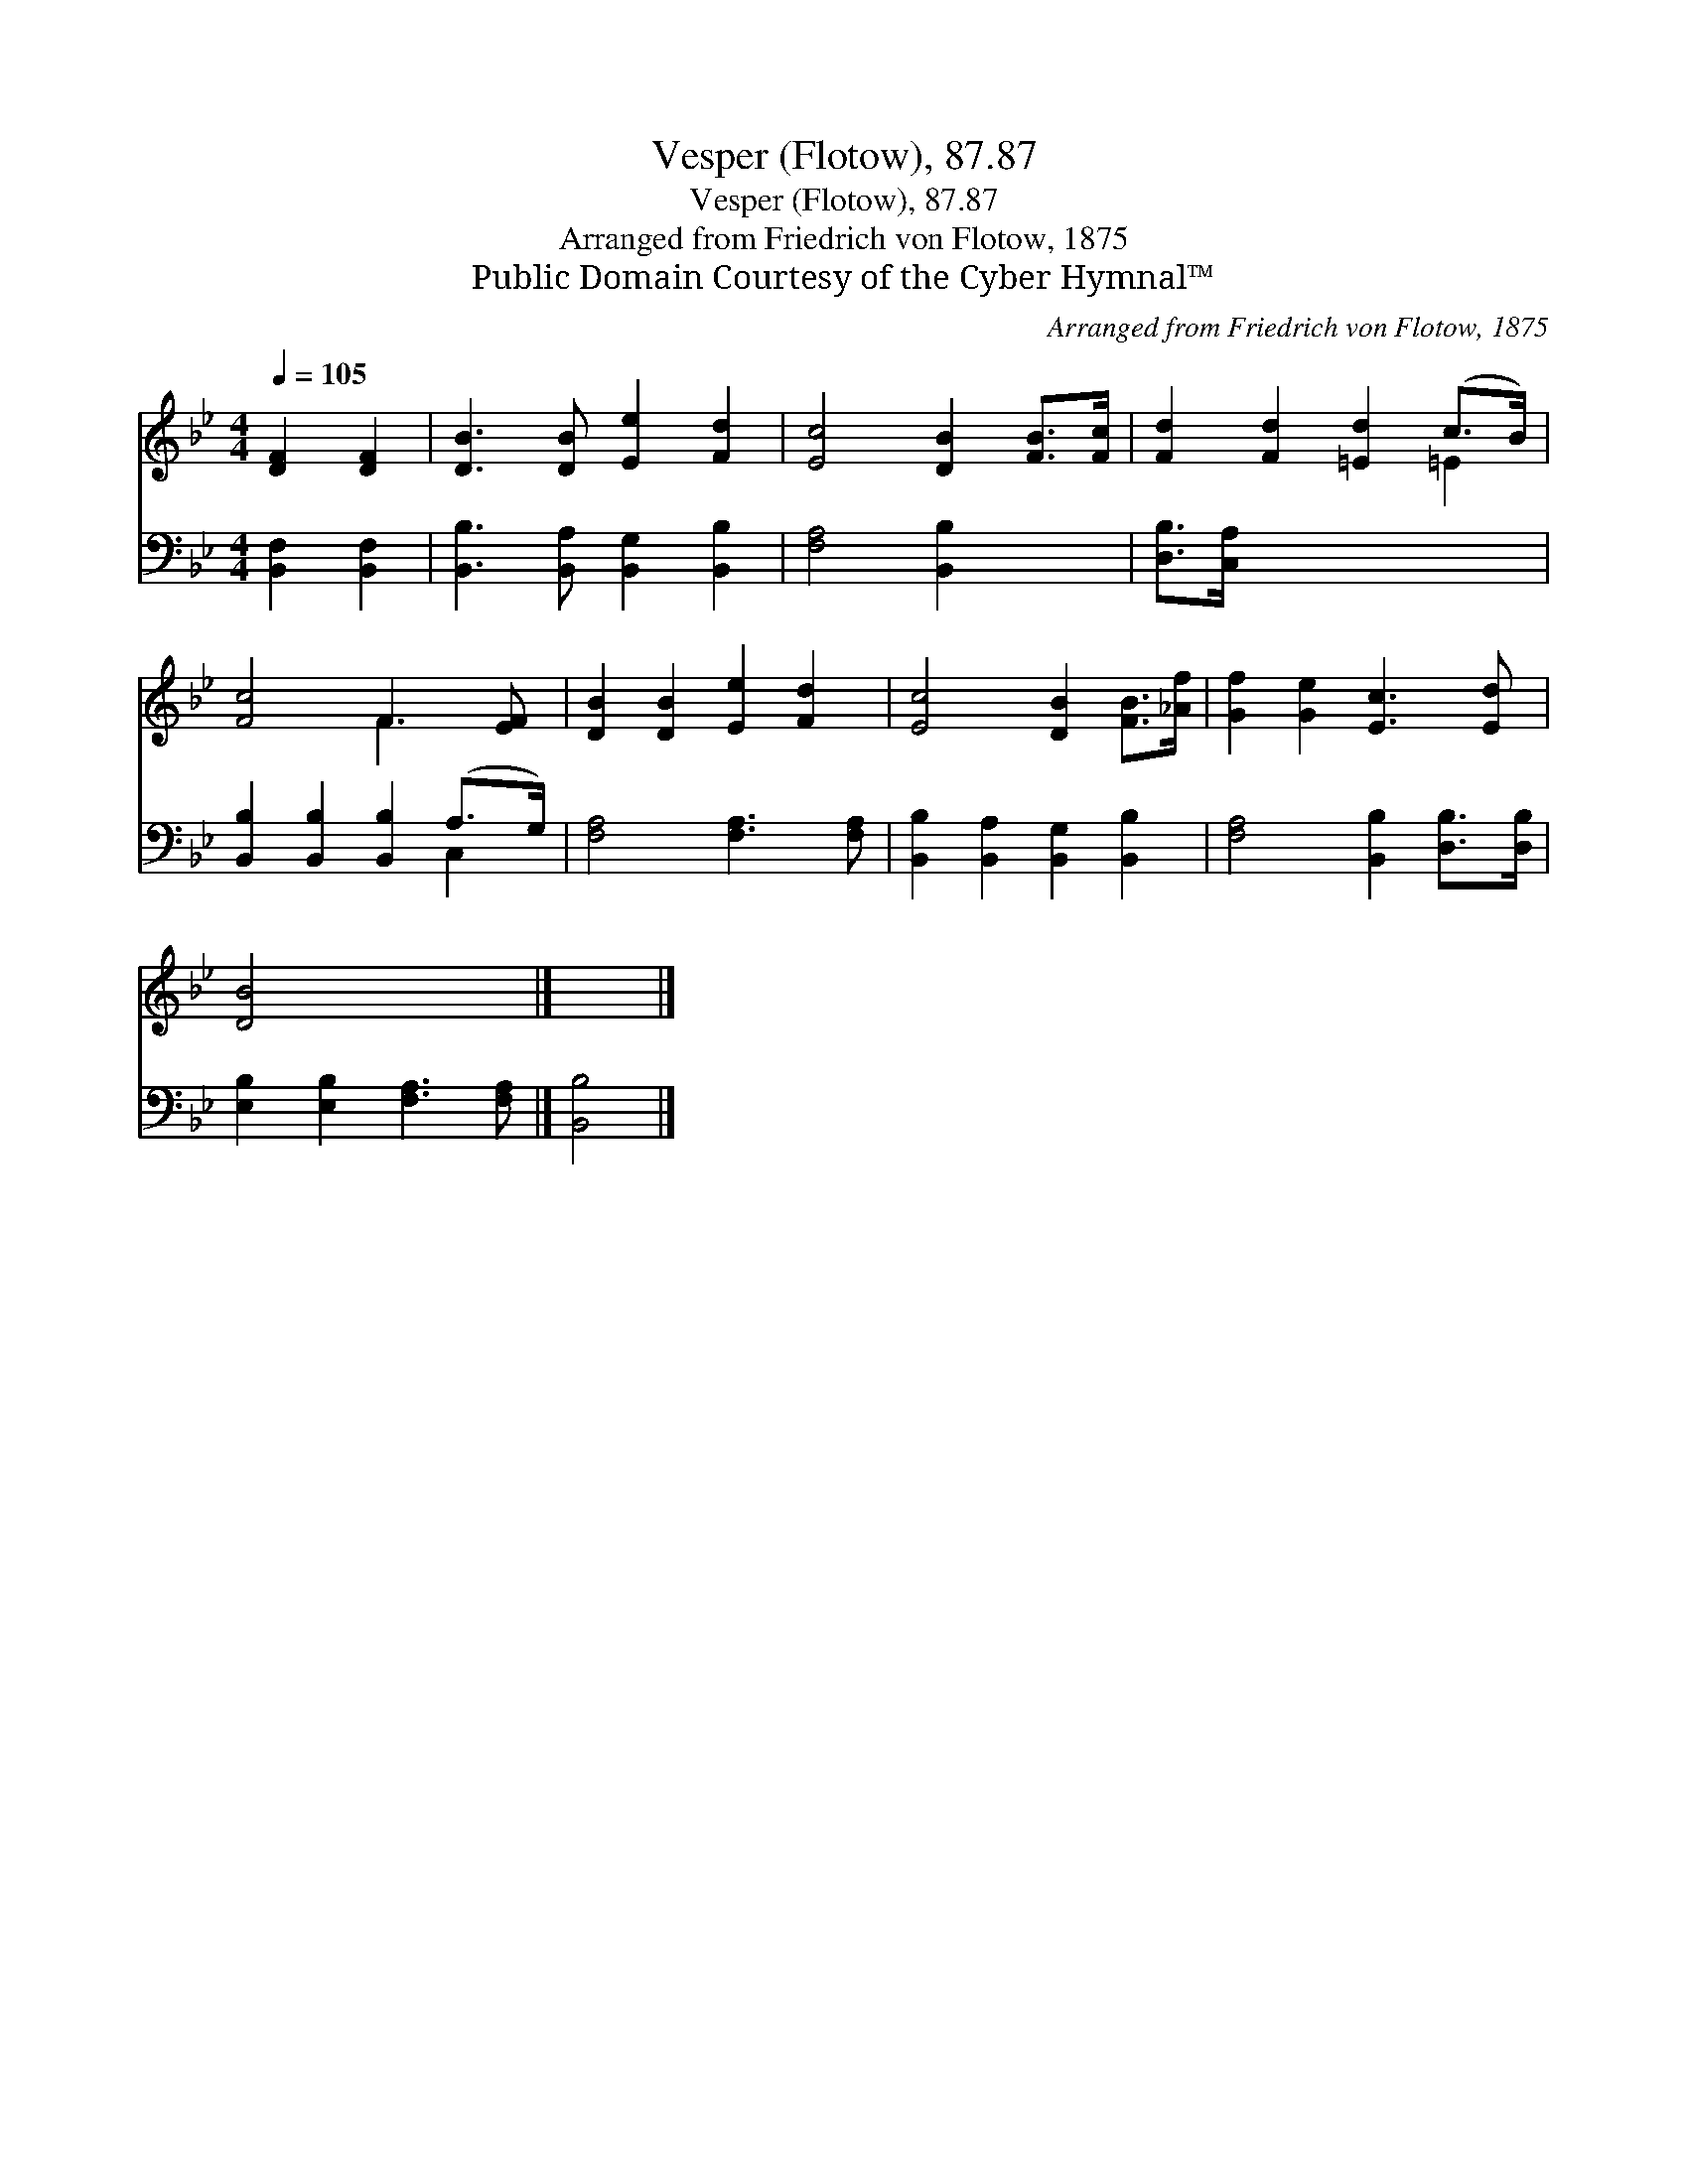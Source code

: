 X:1
T:Vesper (Flotow), 87.87
T:Vesper (Flotow), 87.87
T:Arranged from Friedrich von Flotow, 1875
T:Public Domain Courtesy of the Cyber Hymnal™
C:Arranged from Friedrich von Flotow, 1875
Z:Public Domain
Z:Courtesy of the Cyber Hymnal™
%%score ( 1 2 ) ( 3 4 )
L:1/8
Q:1/4=105
M:4/4
K:Bb
V:1 treble 
V:2 treble 
V:3 bass 
V:4 bass 
V:1
 [DF]2 [DF]2 | [DB]3 [DB] [Ee]2 [Fd]2 | [Ec]4 [DB]2 [FB]>[Fc] | [Fd]2 [Fd]2 [=Ed]2 (c>B) | %4
 [Fc]4 F3 [EF] | [DB]2 [DB]2 [Ee]2 [Fd]2 | [Ec]4 [DB]2 [FB]>[_Af] | [Gf]2 [Ge]2 [Ec]3 [Ed] | %8
 [DB]4 x4 |] x4 |] %10
V:2
 x4 | x8 | x8 | x6 =E2 | x4 F3 x | x8 | x8 | x8 | x8 |] x4 |] %10
V:3
 [B,,F,]2 [B,,F,]2 | [B,,B,]3 [B,,A,] [B,,G,]2 [B,,B,]2 | [F,A,]4 [B,,B,]2 x2 | [D,B,]>[C,A,] x6 | %4
 [B,,B,]2 [B,,B,]2 [B,,B,]2 (A,>G,) | [F,A,]4 [F,A,]3 [F,A,] | %6
 [B,,B,]2 [B,,A,]2 [B,,G,]2 [B,,B,]2 | [F,A,]4 [B,,B,]2 [D,B,]>[D,B,] | %8
 [E,B,]2 [E,B,]2 [F,A,]3 [F,A,] |] [B,,B,]4 |] %10
V:4
 x4 | x8 | x8 | x8 | x6 C,2 | x8 | x8 | x8 | x8 |] x4 |] %10

